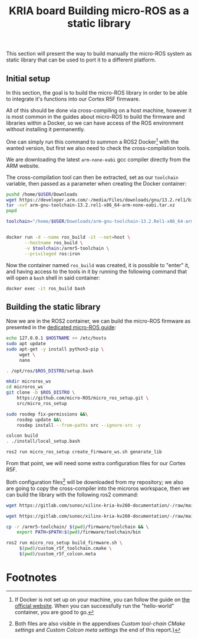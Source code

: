:PROPERTIES:
:ID:       54ac81d8-2545-47ac-b2d0-a18417086f2c
:END:
#+title: KRIA board Building micro-ROS as a static library

This section will present the way to build manually the micro-ROS system as static library
that can be used to port it to a different platform.

** Initial setup
In this section, the goal is to build the micro-ROS library in order to be
able to integrate it's functions into our Cortex R5F firmware.

All of this should be done via cross-compiling on a host machine, however
it is most common in the guides about micro-ROS to build the firmware and libraries within a Docker,
so we can have access of the ROS environment without installing it permanently.

One can simply run this command to summon a ROS2 Docker[fn:8] with the wanted version,
but first we also need to check the cross-compilation tools.

We are downloading the latest ~arm-none-eabi~ gcc compiler directly from the ARM website.

The cross-compilation tool can then be extracted, set as our ~toolchain~ variable,
then passed as a parameter when creating the Docker container:
#+BEGIN_SRC sh
pushd /home/$USER/Downloads
wget https://developer.arm.com/-/media/Files/downloads/gnu/13.2.rel1/binrel/arm-gnu-toolchain-13.2.rel1-x86_64-arm-none-eabi.tar.xz
tar -xvf arm-gnu-toolchain-13.2.rel1-x86_64-arm-none-eabi.tar.xz
popd

toolchain="/home/$USER/Downloads/arm-gnu-toolchain-13.2.Rel1-x86_64-arm-none-eabi/"


docker run -d --name ros_build -it --net=host \
       --hostname ros_build \
       -v $toolchain:/armr5-toolchain \
       --privileged ros:iron
#+END_SRC

#+RESULTS:

Now the container named ~ros_build~ was created, it is possible to "enter" it, and having access
to the tools in it by running the following command that will open a ~bash~ shell in said container:
#+BEGIN_SRC sh
docker exec -it ros_build bash
#+END_SRC

** Building the static library
Now we are in the ROS2 container, we can build the micro-ROS firmware as presented
in the [[https://micro.ros.org/docs/tutorials/advanced/create\_custom\_static\_library][dedicated micro-ROS guide]]:
#+BEGIN_SRC sh
echo 127.0.0.1 $HOSTNAME >> /etc/hosts
sudo apt update 
sudo apt-get -y install python3-pip \
     wget \
     nano

. /opt/ros/$ROS_DISTRO/setup.bash

mkdir microros_ws
cd microros_ws
git clone -b $ROS_DISTRO \
    https://github.com/micro-ROS/micro_ros_setup.git \
    src/micro_ros_setup

sudo rosdep fix-permissions &&\
    rosdep update &&\
    rosdep install --from-paths src --ignore-src -y

colcon build
. ./install/local_setup.bash

ros2 run micro_ros_setup create_firmware_ws.sh generate_lib
#+END_SRC


From that point, we will need some extra configuration files for our Cortex R5F.

Both configuration files[fn:9] will be downloaded from my repository;
we also are going to copy the cross-compiler into the microros workspace,
then we can build the library with the following ros2 command:
#+BEGIN_SRC sh
wget https://gitlab.com/sunoc/xilinx-kria-kv260-documentation/-/raw/main/src/custom_r5f_toolchain.cmake

wget https://gitlab.com/sunoc/xilinx-kria-kv260-documentation/-/raw/main/src/custom_r5f_colcon.meta

cp -r /armr5-toolchain/ $(pwd)/firmware/toolchain && \
    export PATH=$PATH:$(pwd)/firmware/toolchain/bin

ros2 run micro_ros_setup build_firmware.sh \
     $(pwd)/custom_r5f_toolchain.cmake \
     $(pwd)/custom_r5f_colcon.meta
#+END_SRC

* Footnotes
[fn:9] Both files are also visible in the appendixes [[Custom tool-chain CMake settings]]
and [[Custom Colcon meta settings]] the end of this report.}

[fn:8] If Docker is not set up on your machine, you can follow the guide on [[https://docs.docker.com/engine/install/ubuntu/][the official website]].
When you can successfully run the "hello-world" container, you are good to go.

